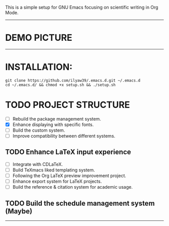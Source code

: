 This is a simple setup for GNU Emacs focusing on scientific writing in Org Mode.

-----

* DEMO PICTURE

[[./resources/demo.png]]

-----

* INSTALLATION:

#+BEGIN_SRC shell
git clone https://github.com/ilyaw39/.emacs.d.git ~/.emacs.d
cd ~/.emacs.d/ && chmod +x setup.sh && ./setup.sh
#+END_SRC

* TODO PROJECT STRUCTURE

- [ ] Rebuild the package management system.
- [X] Enhance displaying with specific fonts.
- [ ] Build the custom system.
- [ ] Improve compatibility between different systems.

** TODO Enhance LaTeX input experience

- [ ] Integrate with CDLaTeX.
- [ ] Build TeXmacs liked templating system.
- [-] Following the Org LaTeX preview improvement project.
- [ ] Enhance export system for LaTeX projects.
- [ ] Build the reference & citation system for academic usage.

** TODO Build the schedule management system (Maybe)

-----
